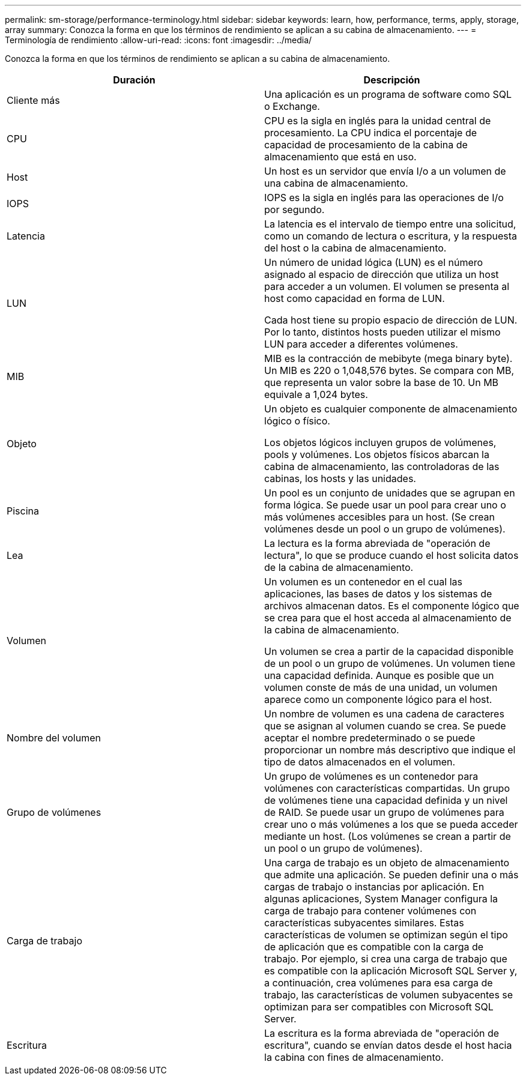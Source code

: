 ---
permalink: sm-storage/performance-terminology.html 
sidebar: sidebar 
keywords: learn, how, performance, terms, apply, storage, array 
summary: Conozca la forma en que los términos de rendimiento se aplican a su cabina de almacenamiento. 
---
= Terminología de rendimiento
:allow-uri-read: 
:icons: font
:imagesdir: ../media/


[role="lead"]
Conozca la forma en que los términos de rendimiento se aplican a su cabina de almacenamiento.

[cols="2*"]
|===
| Duración | Descripción 


 a| 
Cliente más
 a| 
Una aplicación es un programa de software como SQL o Exchange.



 a| 
CPU
 a| 
CPU es la sigla en inglés para la unidad central de procesamiento. La CPU indica el porcentaje de capacidad de procesamiento de la cabina de almacenamiento que está en uso.



 a| 
Host
 a| 
Un host es un servidor que envía I/o a un volumen de una cabina de almacenamiento.



 a| 
IOPS
 a| 
IOPS es la sigla en inglés para las operaciones de I/o por segundo.



 a| 
Latencia
 a| 
La latencia es el intervalo de tiempo entre una solicitud, como un comando de lectura o escritura, y la respuesta del host o la cabina de almacenamiento.



 a| 
LUN
 a| 
Un número de unidad lógica (LUN) es el número asignado al espacio de dirección que utiliza un host para acceder a un volumen. El volumen se presenta al host como capacidad en forma de LUN.

Cada host tiene su propio espacio de dirección de LUN. Por lo tanto, distintos hosts pueden utilizar el mismo LUN para acceder a diferentes volúmenes.



 a| 
MIB
 a| 
MIB es la contracción de mebibyte (mega binary byte). Un MIB es 220 o 1,048,576 bytes. Se compara con MB, que representa un valor sobre la base de 10. Un MB equivale a 1,024 bytes.



 a| 
Objeto
 a| 
Un objeto es cualquier componente de almacenamiento lógico o físico.

Los objetos lógicos incluyen grupos de volúmenes, pools y volúmenes. Los objetos físicos abarcan la cabina de almacenamiento, las controladoras de las cabinas, los hosts y las unidades.



 a| 
Piscina
 a| 
Un pool es un conjunto de unidades que se agrupan en forma lógica. Se puede usar un pool para crear uno o más volúmenes accesibles para un host. (Se crean volúmenes desde un pool o un grupo de volúmenes).



 a| 
Lea
 a| 
La lectura es la forma abreviada de "operación de lectura", lo que se produce cuando el host solicita datos de la cabina de almacenamiento.



 a| 
Volumen
 a| 
Un volumen es un contenedor en el cual las aplicaciones, las bases de datos y los sistemas de archivos almacenan datos. Es el componente lógico que se crea para que el host acceda al almacenamiento de la cabina de almacenamiento.

Un volumen se crea a partir de la capacidad disponible de un pool o un grupo de volúmenes. Un volumen tiene una capacidad definida. Aunque es posible que un volumen conste de más de una unidad, un volumen aparece como un componente lógico para el host.



 a| 
Nombre del volumen
 a| 
Un nombre de volumen es una cadena de caracteres que se asignan al volumen cuando se crea. Se puede aceptar el nombre predeterminado o se puede proporcionar un nombre más descriptivo que indique el tipo de datos almacenados en el volumen.



 a| 
Grupo de volúmenes
 a| 
Un grupo de volúmenes es un contenedor para volúmenes con características compartidas. Un grupo de volúmenes tiene una capacidad definida y un nivel de RAID. Se puede usar un grupo de volúmenes para crear uno o más volúmenes a los que se pueda acceder mediante un host. (Los volúmenes se crean a partir de un pool o un grupo de volúmenes).



 a| 
Carga de trabajo
 a| 
Una carga de trabajo es un objeto de almacenamiento que admite una aplicación. Se pueden definir una o más cargas de trabajo o instancias por aplicación. En algunas aplicaciones, System Manager configura la carga de trabajo para contener volúmenes con características subyacentes similares. Estas características de volumen se optimizan según el tipo de aplicación que es compatible con la carga de trabajo. Por ejemplo, si crea una carga de trabajo que es compatible con la aplicación Microsoft SQL Server y, a continuación, crea volúmenes para esa carga de trabajo, las características de volumen subyacentes se optimizan para ser compatibles con Microsoft SQL Server.



 a| 
Escritura
 a| 
La escritura es la forma abreviada de "operación de escritura", cuando se envían datos desde el host hacia la cabina con fines de almacenamiento.

|===